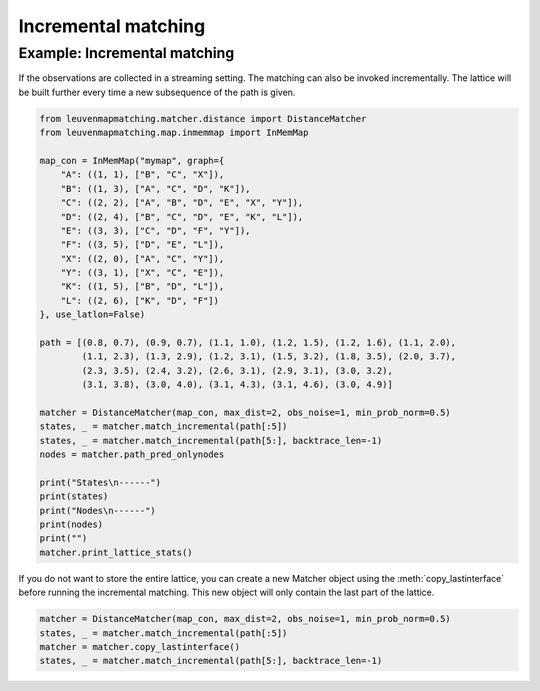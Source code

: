 Incremental matching
====================

Example: Incremental matching
-------------------------------

If the observations are collected in a streaming setting. The matching can also be invoked incrementally.
The lattice will be built further every time a new subsequence of the path is given.

.. code-block:: python

    from leuvenmapmatching.matcher.distance import DistanceMatcher
    from leuvenmapmatching.map.inmemmap import InMemMap

    map_con = InMemMap("mymap", graph={
        "A": ((1, 1), ["B", "C", "X"]),
        "B": ((1, 3), ["A", "C", "D", "K"]),
        "C": ((2, 2), ["A", "B", "D", "E", "X", "Y"]),
        "D": ((2, 4), ["B", "C", "D", "E", "K", "L"]),
        "E": ((3, 3), ["C", "D", "F", "Y"]),
        "F": ((3, 5), ["D", "E", "L"]),
        "X": ((2, 0), ["A", "C", "Y"]),
        "Y": ((3, 1), ["X", "C", "E"]),
        "K": ((1, 5), ["B", "D", "L"]),
        "L": ((2, 6), ["K", "D", "F"])
    }, use_latlon=False)

    path = [(0.8, 0.7), (0.9, 0.7), (1.1, 1.0), (1.2, 1.5), (1.2, 1.6), (1.1, 2.0),
            (1.1, 2.3), (1.3, 2.9), (1.2, 3.1), (1.5, 3.2), (1.8, 3.5), (2.0, 3.7),
            (2.3, 3.5), (2.4, 3.2), (2.6, 3.1), (2.9, 3.1), (3.0, 3.2),
            (3.1, 3.8), (3.0, 4.0), (3.1, 4.3), (3.1, 4.6), (3.0, 4.9)]

    matcher = DistanceMatcher(map_con, max_dist=2, obs_noise=1, min_prob_norm=0.5)
    states, _ = matcher.match_incremental(path[:5])
    states, _ = matcher.match_incremental(path[5:], backtrace_len=-1)
    nodes = matcher.path_pred_onlynodes

    print("States\n------")
    print(states)
    print("Nodes\n------")
    print(nodes)
    print("")
    matcher.print_lattice_stats()


If you do not want to store the entire lattice, you can create a new Matcher object using the
:meth:`copy_lastinterface` before running the incremental matching. This new object will only
contain the last part of the lattice.

.. code-block:: python

    matcher = DistanceMatcher(map_con, max_dist=2, obs_noise=1, min_prob_norm=0.5)
    states, _ = matcher.match_incremental(path[:5])
    matcher = matcher.copy_lastinterface()
    states, _ = matcher.match_incremental(path[5:], backtrace_len=-1)
